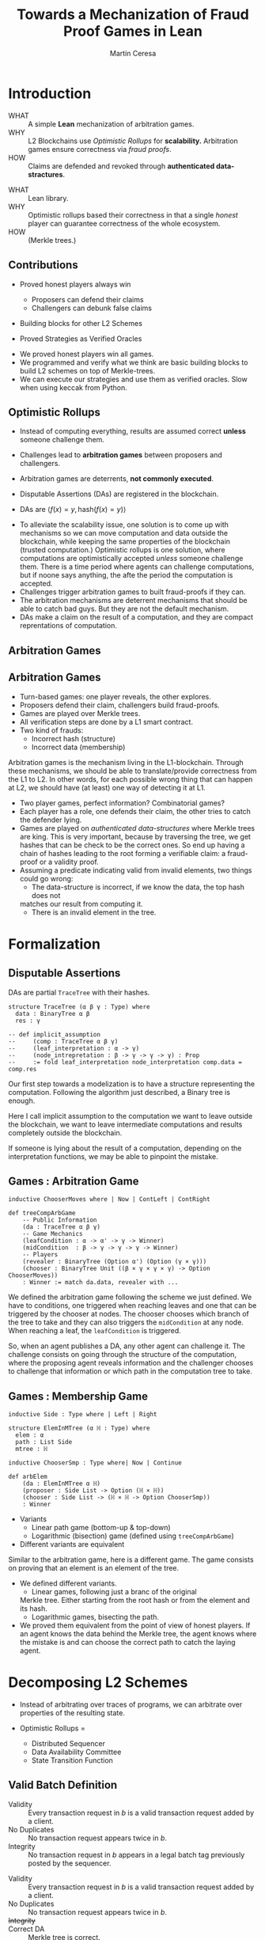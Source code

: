 #+REVEAL_ROOT: ./reveal/
#+TITLE: Towards a Mechanization of Fraud Proof Games in Lean
#+AUTHOR: Martín Ceresa
#+EMAIL: martin.ceresa@imdea.org
#+OPTIONS: num:nil toc:nil reveal_width:1200
#+REVEAL_TRANS: none
#+EXCLUDE_TAGS: noexport
#+REVEAL_THEME: white
#+REVEAL_ADD_PLUGIN: drawer RevealDrawer plugin/drawer/drawer.js
#+REVEAL_ADD_PLUGIN: loadcontent RevealLoadContent plugin/loadcontent/plugin.js
#+REVEAL_ADD_PLUGIN: animate RevealAnimate plugin/animate/plugin.js
# plugin/drawer/drawer.js
#+REVEAL_PLUGINS: (highlight notes zoom math)
#+REVEAL_TITLE_SLIDE: <h2>%t</h2><h3>[%a] and César Sánchez</h3><img width="500" src="./images/white_background.png">
#+REVEAL_EXTRA_CSS: ./custom.css
#+REVEAL_EXTRA_SCRIPTS: ("lean.js" "svg.min.js")
#+REVEAL_HIGHLIGHT_URL: ./highlight.js
#+REVEAL_INIT_SCRIPT: highlight: {beforeHighlight: hljs => {hljs.registerLanguage("lean", lean);hljs.configure({languages:["lean"]})}}, animate: { autoplay: true }
# #+REVEAL_EXTERNAL_PLUGINS: ((d3 . "{src : './reveal/plugin/diagrams/d3js/d3.v7.js'}") (d3js . "{src : './reveal/plugin/diagrams/d3js/d3js.js'}") )
# #+REVEAL_EXTRA_CSS: ./reveal/plugin/diagrams/revealjs-diagram.css
# check https://github.com/hakimel/reveal.js/issues/2761

* Introduction
+ WHAT ::
  A simple *Lean* mechanization of arbitration games.
+ WHY ::
  L2 Blockchains use /Optimistic Rollups/ for *scalability.*
  Arbitration games ensure correctness via /fraud proofs/.
+ HOW ::
  Claims are defended and revoked through *authenticated data-stractures*.

#+BEGIN_NOTES
+ WHAT :: Lean library.
+ WHY :: Optimistic rollups based their correctness in that a single /honest/
  player can guarantee correctness of the whole ecosystem.
+ HOW :: (Merkle trees.)
#+END_NOTES

** Contributions

+ Proved honest players always win
  - Proposers can defend their claims
  - Challengers can debunk false claims

+ Building blocks for other L2 Schemes

+ Proved Strategies as Verified Oracles

#+begin_notes

+ We proved honest players win all games.
+ We programmed and verify what we think are basic building blocks to build L2 schemes on top of Merkle-trees.
+ We can execute our strategies and use them as verified oracles. Slow when using keccak from Python.

#+end_notes


** Optimistic Rollups

+ Instead of computing everything, results are assumed correct *unless* someone
  challenge them.

+ Challenges lead to *arbitration games* between proposers and challengers.

+ Arbitration games are deterrents, *not commonly executed*.

+ Disputable Assertions (DAs) are registered in the blockchain.

+ DAs are \(\langle f(x) = y , \mathsf{hash}(f(x) = y) \rangle \)

#+BEGIN_NOTES
+ To alleviate the scalability issue, one solution is to come up with mechanisms
  so we can move computation and data outside the blockchain, while keeping the
  same properties of the blockchain (trusted computation.)
  Optimistic rollups is one solution, where computations are optimistically
  accepted /unless/ someone challenge them.
  There is a time period where agents can challenge computations, but if noone
  says anything, the afte the period the computation is accepted.
+ Challenges trigger arbitration games to built fraud-proofs if they can.
+ The arbitration mechanisms are deterrent mechanisms that should
  be able to catch bad guys. But they are not the default mechanism.
+ DAs make a claim on the result of a computation, and they are compact
  reprentations of computation.
#+END_NOTES

** Arbitration Games

#+reveal_html: <span class="fragment"></span>
#+reveal_html: <span class="fragment"></span>
#+reveal_html: <span class="fragment"></span>
#+reveal_html: <span class="fragment"></span>
#+reveal_html: <span class="fragment"></span>
#+reveal_html: <span class="fragment"></span>
#+reveal_html: <span class="fragment"></span>

#+reveal_html: <div data-animate data-load="./DAEvol.svg">
#+reveal_html:
#+reveal_html: <!--
#+reveal_html: { "setup": [
#+reveal_html: {"element": "#g103","modifier": "attr", "parameters": [ {"class": "fragment", "data-fragment-index": "0"} ] },
#+reveal_html: {"element": "#g104","modifier": "attr", "parameters": [ {"class": "fragment", "data-fragment-index": "1"} ] },
#+reveal_html: {"element": "#g105","modifier": "attr", "parameters": [ {"class": "fragment", "data-fragment-index": "2"} ] },
#+reveal_html: {"element": "#g30","modifier": "attr", "parameters": [ {"class": "fragment", "data-fragment-index": "3"} ] },
#+reveal_html: {"element": "#g106","modifier": "attr", "parameters": [ {"class": "fragment", "data-fragment-index": "4"} ] },
#+reveal_html: {"element": "#g60","modifier": "attr", "parameters": [ {"class": "fragment", "data-fragment-index": "5"} ] },
#+reveal_html: {"element": "#g107","modifier": "attr", "parameters": [ {"class": "fragment", "data-fragment-index": "6"} ] }
#+reveal_html: ]}
#+reveal_html: -->
#+reveal_html: </div>

#+reveal: split:t

#+reveal_html: <div data-animate data-load="./DAEvol.GoodProp.svg"></div>

#+reveal: split:t

#+reveal_html: <div data-animate data-load="./DAEvol.BadProp.svg"></div>

** Arbitration Games

+ Turn-based games: one player reveals, the other explores.
+ Proposers defend their claim, challengers build fraud-proofs.
+ Games are played over Merkle trees.
+ All verification steps are done by a L1 smart contract.
+ Two kind of frauds:
  * Incorrect hash (structure)
  * Incorrect data (membership)

#+BEGIN_NOTES
Arbitration games is the mechanism living in the L1-blockchain. Through these
mechanisms, we should be able to translate/provide correctness from the L1 to L2.
In other words, for each possible wrong thing that can happen at L2, we should
have (at least) one way of detecting it at L1.
+ Two player games, perfect information? Combinatorial games?
+ Each player has a role, one defends their claim, the other tries to catch the
  defender lying.
+ Games are played on /authenticated data-structures/ where Merkle trees are king.
   This is very important, because by
  traversing the tree, we get hashes that can be check to be the correct ones.
  So end up having a chain of hashes leading to the root forming a verifiable claim: a fraud-proof or a validity proof.
+ Assuming a predicate indicating valid from invalid elements, two things could go wrong:
  * The data-structure is incorrect, if we know the data, the top hash does not
  matches our result from computing it.
  * There is an invalid element in the tree.
#+END_NOTES

* Formalization


** Disputable Assertions

DAs are partial ~TraceTree~ with their hashes.

#+ATTR_REVEAL: :code_attribs data-line-numbers="1-3|2|3|5-9"
#+begin_src lean4
structure TraceTree (α β γ : Type) where
  data : BinaryTree α β
  res : γ

-- def implicit_assumption
--     (comp : TraceTree α β γ)
--     (leaf_interpretation : α -> γ)
--     (node_intrepretation : β -> γ -> γ -> γ) : Prop
--     := fold leaf_interpretation node_interpretation comp.data = comp.res
#+end_src

#+BEGIN_NOTES
Our first step towards a modelization is to have a structure representing the
computation. Following the algorithm just described, a Binary tree is enough.

Here I call implicit assumption to the computation we want to leave outside the
blockchain, we want to leave intermediate computations and results completely
outside the blockchain.

If someone is lying about the result of a computation, depending on the
interpretation functions, we may be able to pinpoint the mistake.
#+END_NOTES

# ** Tree Arena -- Merkle Trees

# Instead of playing games exploring /implicit trees/, we made them explicit.
# We define the arena of our arbitration games simply as binary trees.

# Using Merkle trees, we can hash entire computations.

# #+begin_src lean4
# def BTree.hash_BTree : BinaryTree α Unit -> ℍ
#     := fun t => t.fold hash_value comb_hash
# #+end_src

# #+BEGIN_NOTES
# The main basic block here is the Merkle Tree. Merkle trees are the most used
# authenticated data structure and it is the foundamental stone in Optimistic Rollups.
# They provide us with a way of verify statements and link reasoning arguments.
# When computing the next state, agents publish a hash and the resulting state (here, we call it ~TraceTree~.)
# When the hashing function is collision free, the hash is a very compact way of
# uniquely describing the computation that led to that result, and when an agent
# publishes it, it commits to that computation. That is, when challenge, the agent can only provide hashes computing the root hash (already published.)
# And thus, the agent cannot lie.
# #+END_NOTES

** Games : Arbitration Game

#+ATTR_REVEAL: :code_attribs data-line-numbers="1|4,5|6-8|9-11|12"
#+begin_src lean4
inductive ChooserMoves where | Now | ContLeft | ContRight

def treeCompArbGame
    -- Public Information
    (da : TraceTree α β γ)
    -- Game Mechanics
    (leafCondition : α -> α' -> γ -> Winner)
    (midCondition  : β -> γ -> γ -> γ -> Winner)
    -- Players
    (revealer : BinaryTree (Option α') (Option (γ × γ)))
    (chooser : BinaryTree Unit ((β × γ × γ × γ) -> Option ChooserMoves))
    : Winner := match da.data, revealer with ...
#+end_src

# Winning condition: winning all possible challenges.

#+BEGIN_NOTES
We defined the arbitration game following the scheme we just defined.
We have to conditions, one triggered when reaching leaves and one that can be
triggered by the chooser at nodes. The chooser chooses which branch of the tree to take and they can also triggers the ~midCondition~ at any node.
When reaching a leaf, the ~leafCondition~ is triggered.

So, when an agent publishes a DA, any other agent can challenge it. The
challenge consists on going through the structure of the computation, where the
proposing agent reveals information and the challenger chooses to challenge that
information or which path in the computation tree to take.
#+END_NOTES

** Games : Membership Game

#+ATTR_REVEAL: :code_attribs data-line-numbers="3-6|8|10-15"
#+begin_src lean4
inductive Side : Type where | Left | Right

structure ElemInMTree (α ℍ : Type) where
  elem : α
  path : List Side
  mtree : ℍ

inductive ChooserSmp : Type where| Now | Continue

def arbElem
    (da : ElemInMTree α ℍ)
    (proposer : Side List -> Option (ℍ × ℍ))
    (chooser : Side List -> (ℍ × ℍ -> Option ChooserSmp))
    : Winner
#+end_src

#+REVEAL: split:t
+ Variants
  * Linear path game (bottom-up & top-down)
  * Logarithmic (bisection) game (defined using ~treeCompArbGame~)
+ Different variants are equivalent

#+BEGIN_NOTES
Similar to the arbitration game, here is a different game. The game consists on
proving that an element is an element of the tree.

+ We defined different variants.
  * Linear games, following just a branc of the original
  Merkle tree. Either starting from the root hash or from the element and its hash.
  * Logarithmic games, bisecting the path.
+ We proved them equivalent from the point of view of honest players.
  If an agent knows the data behind the Merkle tree, the agent knows where the
  mistake is and can choose the correct path to catch the laying agent.
#+END_NOTES

# ** Winning Conditions

# Our expressions are define as folds/traversals, so to win a game, players must
# win it in all possible states.
# In our case, at the leaf level and node level.

* Decomposing L2 Schemes

# ** Arbitrum and RDoC
# Arbitrum and RDoC arbitrates over the execution of the evaluation machine (Turing Machines or EVM)

# We worked on designing simpler games. What if we can define a L2 scheme
# Moving from arbitration over traces to clever game decomposition into simpler
# games.

# We moved the small step evolution out simplifying the problem and defining
# simpler valid block definition.

# #+BEGIN_NOTES
# We designed a some arbitration games, different from the ones designed by arbitrum and RDoc.
# This was the real motivation of this work. We wanted to have a framework to play around and prove our games correct.
# #+END_NOTES
# + Domain Specific L2 frameworks.

+ Instead of arbitrating over traces of programs, we can
  arbitrate over properties of the resulting state.

+ Optimistic Rollups =
  - Distributed Sequencer
  - Data Availability Committee
  - State Transition Function

** Valid Batch Definition

+ Validity :: Every transaction request in $b$ is a valid
    transaction request added by a client.
+ No Duplicates :: No transaction request appears twice in $b$.
+ Integrity :: No transaction request in $b$ appears in a
    legal batch tag previously posted by the sequencer.

#+REVEAL: split:t

+ Validity :: Every transaction request in $b$ is a valid
    transaction request added by a client.
+ No Duplicates :: No transaction request appears twice in $b$.
+ +Integrity+ ::
+ Correct DA :: Merkle tree is correct.

#+REVEAL: split:t

#+begin_src lean4
def local_valid {α ℍ : Type}
  (da : BTree α × ℍ)(validity_pred : α -> Bool) : Prop
 -- Merkle Tree is correct
 := da.fst.hash_BTree = da.snd
 -- All elements are |validity_pred| valid
 ∧ (da.fst.fold validity_pred and)
 -- There are no duplicated elements.
 ∧ List.Nodup da.fst.toList
#+end_src

** Player Actions

- Player 1 :
  Proposes DAs (Valid or not) : Data and Hash

- Player 2 :
  Challenge those claims or not:
  - Data does not match hash
  - There is an invalid element
  - There are duplicated elements
  - Valid batch

#+BEGIN_NOTES

#+begin_src lean4
inductive P2_Actions (α ℍ : Type)  : Type where
   | DAC (str : ABTree Unit ((ℍ × ℍ × ℍ) -> Option ChooserMoves))
   | Invalid {n : Nat} (p : α)
             (seq : ISkeleton n)
             (str : Sequence n ((ℍ × ℍ × ℍ) -> Option ChooserSmp))
   | Duplicate (n m : Nat)
      -- There are two paths
      (path_p : ISkeleton n) (path_q : ISkeleton m)
      -- Strategies to force proposer to show elements.
      (str_p : Sequence n ((ℍ × ℍ × ℍ) -> Option ChooserSmp))
      (str_q : Sequence m ((ℍ × ℍ × ℍ) -> Option ChooserSmp))
   | Ok
#+end_src

We define (and verify) an honest player 2

#+END_NOTES

** One honest chooser prevents invalid blocks

#+ATTR_REVEAL: :code_attribs data-line-numbers="*|2|4,5"
#+begin_src lean4
theorem honest_chooser_valid
   [Hash α ℍ][HashMagma ℍ][InjectiveHash α ℍ][InjectiveMagma ℍ]
   (validity_pred : α -> Bool) (p1 : P1_Actions α ℍ)
   : linear_l2_protocol validity_pred p1 (honest_chooser validity_pred)
   ↔ local_valid p1.da validity_pred
#+end_src

* Conclusions

+ Formalized Arbitration games
+ Defined DA, players, honest players
+ Membership games: linear (bottom-up and top-down) and logarithmic.
+ Formalized a simpler version of Optimistic Rollups.
+ Strategies are executable

* Future Work
# + One-shot :: One-shot games can be easily implemented.
# + Generalization ::
#   Can we build a systems handling as much boiler-plate as possible?
#   What are the basic constructs we need to design arbitration games?
# + Problem decomposition ::
#   Can we find other games to decompose into validity properties?
+ Domain Specific Layer-2 Framework ::
  Can we designed a language to decompose Layer-2 protocols into simple games?
  # Are our basic constructs from before enough?
+ Add Time to the model ::
  Time is an attack vector (delay attacks.)
+ Layer-1 Limitation ::
  # Expensive computations, one-shot games,
  Small step verification not fitting in L1-transactions.
+ Incentives ::
  Why players behave the way they do?
+ Multiplayer Games ::
  Agents and multiplayer games, tournaments.
